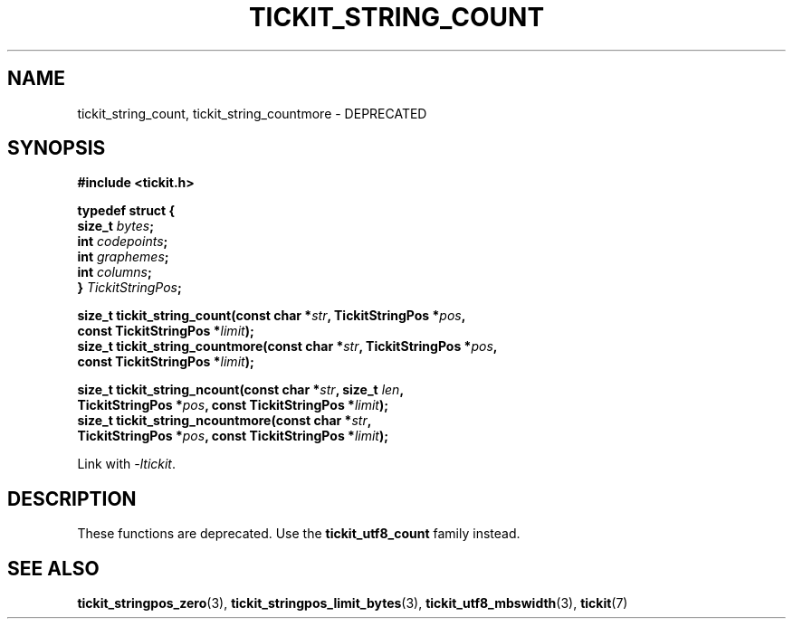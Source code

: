 .TH TICKIT_STRING_COUNT 3
.SH NAME
tickit_string_count, tickit_string_countmore \- DEPRECATED
.SH SYNOPSIS
.EX
.B #include <tickit.h>
.sp
.B  "typedef struct {"
.BI "    size_t " bytes ;
.BI "    int    " codepoints ;
.BI "    int    " graphemes ;
.BI "    int    " columns ;
.BI "} " TickitStringPos ;
.sp
.BI "size_t tickit_string_count(const char *" str ", TickitStringPos *" pos ,
.BI "    const TickitStringPos *" limit );
.BI "size_t tickit_string_countmore(const char *" str ", TickitStringPos *" pos ,
.BI "    const TickitStringPos *" limit );
.sp
.BI "size_t tickit_string_ncount(const char *" str ", size_t " len ,
.BI "    TickitStringPos *" pos ", const TickitStringPos *" limit );
.BI "size_t tickit_string_ncountmore(const char *" str ,
.BI "    TickitStringPos *" pos ", const TickitStringPos *" limit );
.EE
.sp
Link with \fI\-ltickit\fP.
.SH DESCRIPTION
These functions are deprecated. Use the \fBtickit_utf8_count\fP family instead.
.SH "SEE ALSO"
.BR tickit_stringpos_zero (3),
.BR tickit_stringpos_limit_bytes (3),
.BR tickit_utf8_mbswidth (3),
.BR tickit (7)
